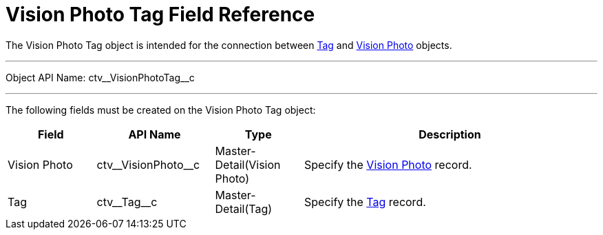 = Vision Photo Tag Field Reference

The [.object]#Vision Photo Tag# object is intended for the connection between xref:CT-Vision-IR-for-CT-Mobile-2.9/CT-Vision-IR-Reference-Guide/tag-field-reference-ir-2-9.adoc[Tag] and xref:CT-Vision-IR-for-CT-Mobile-2.9/CT-Vision-IR-Reference-Guide/vision-photo-field-reference-ir-2-9.adoc[Vision Photo] objects.

'''''

Object API Name: [.apiobject]#ctv\__VisionPhotoTag__c#

'''''

The following fields must be created on the [.object]#Vision Photo Tag# object:

[width="100%",cols="15%,20%,15%,50%"]
|===
|*Field* |*API Name* |*Type* |*Description*

|Vision Photo |[.apiobject]#ctv\__VisionPhoto__c# |Master-Detail(Vision
Photo) |Specify the xref:CT-Vision-IR-for-CT-Mobile-2.9/CT-Vision-IR-Reference-Guide/vision-photo-field-reference-ir-2-9.adoc[Vision Photo] record.

|Tag |[.apiobject]#ctv\__Tag__c# |Master-Detail(Tag) |Specify the xref:CT-Vision-IR-for-CT-Mobile-2.9/CT-Vision-IR-Reference-Guide/tag-field-reference-ir-2-9.adoc[Tag] record.
|===
